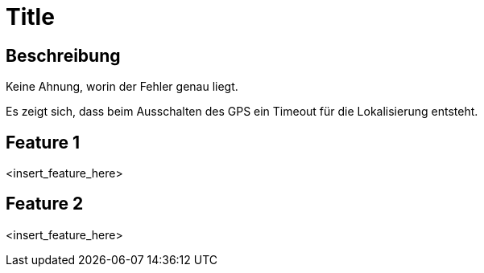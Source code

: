 = Title

== Beschreibung

Keine Ahnung, worin der Fehler genau liegt.

Es zeigt sich, dass beim Ausschalten des GPS ein Timeout für die Lokalisierung entsteht.

== Feature 1

<insert_feature_here>

== Feature 2

<insert_feature_here>